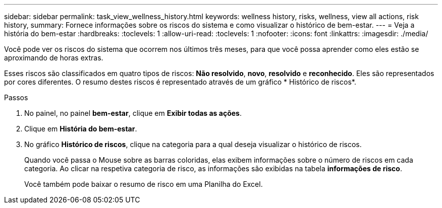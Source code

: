 ---
sidebar: sidebar 
permalink: task_view_wellness_history.html 
keywords: wellness history, risks, wellness, view all actions, risk history, 
summary: Fornece informações sobre os riscos do sistema e como visualizar o histórico de bem-estar. 
---
= Veja a história do bem-estar
:hardbreaks:
:toclevels: 1
:allow-uri-read: 
:toclevels: 1
:nofooter: 
:icons: font
:linkattrs: 
:imagesdir: ./media/


[role="lead"]
Você pode ver os riscos do sistema que ocorrem nos últimos três meses, para que você possa aprender como eles estão se aproximando de horas extras.

Esses riscos são classificados em quatro tipos de riscos: *Não resolvido*, *novo*, *resolvido* e *reconhecido*. Eles são representados por cores diferentes. O resumo destes riscos é representado através de um gráfico * Histórico de riscos*.

.Passos
. No painel, no painel *bem-estar*, clique em *Exibir todas as ações*.
. Clique em *História do bem-estar*.
. No gráfico *Histórico de riscos*, clique na categoria para a qual deseja visualizar o histórico de riscos.
+
Quando você passa o Mouse sobre as barras coloridas, elas exibem informações sobre o número de riscos em cada categoria. Ao clicar na respetiva categoria de risco, as informações são exibidas na tabela *informações de risco*.

+
Você também pode baixar o resumo de risco em uma Planilha do Excel.



